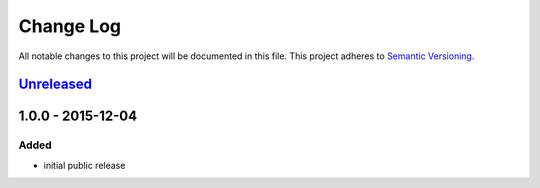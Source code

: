 Change Log
==========

All notable changes to this project will be documented in this file.
This project adheres to `Semantic Versioning`_.

`Unreleased`_
-------------

1.0.0 - 2015-12-04
------------------

Added
~~~~~

- initial public release

.. _Semantic Versioning: http://semver.org/
.. _Unreleased: https://github.com/vshn/crmngr/compare/v1.0.0...HEAD

